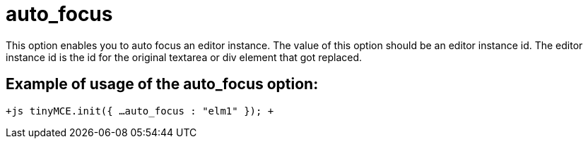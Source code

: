 :rootDir: ./../../
:partialsDir: {rootDir}partials/
= auto_focus

This option enables you to auto focus an editor instance. The value of this option should be an editor instance id. The editor instance id is the id for the original textarea or div element that got replaced.

[[example-of-usage-of-the-auto_focus-option]]
== Example of usage of the auto_focus option: 
anchor:exampleofusageoftheauto_focusoption[historical anchor]

`+js
tinyMCE.init({
  ...
  auto_focus : "elm1"
});
+`
